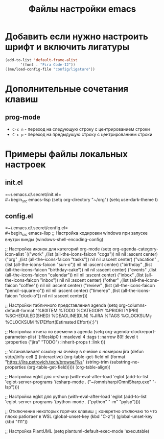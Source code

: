 #+TITLE: Файлы настройки emacs

* Добавить если нужно настроить шрифт и включить лигатуры
#+BEGIN_SRC emacs-lisp
  (add-to-list 'default-frame-alist
  	     '(font . "Fira Code-12"))
  ((me/load-config-file "config/ligature"))
#+END_SRC
* Дополнительные сочетания клавиш
** prog-mode
+ =C-c n= - переход на следующую строку с центрированием строки
+ =C-c p= - переход на предыдущую строку с центрированием строки

* Примеры файлы локальных настроек
** init.el
=~/.emacs.d/.secret/init.el=\\
#+begin_src emacs-lisp
  (setq org-directory "~/org")
  (setq use-dark-theme t)
#+end_src
** config.el
=~/.emacs.d/.secret/config.el=\\
#+begin_src emacs-lisp
  ;; Настройка кодировки windows при запуске внутри винды
  (windows-shell-encoding-config)

  ;; Настройка иконок для категорий org-mode
  (setq org-agenda-category-icon-alist
	`(("work" ,(list (all-the-icons-faicon "cogs")) nil nil :ascent center)
	  ("org" ,(list (all-the-icons-faicon "tasks")) nil nil :ascent center)
	  ("vacation" ,(list (all-the-icons-faicon "sun-o")) nil nil :ascent center)
	  ("birthday" ,(list (all-the-icons-faicon "birthday-cake")) nil nil :ascent center)
	  ("events" ,(list (all-the-icons-faicon "calendar")) nil nil :ascent center)
	  ("inbox" ,(list (all-the-icons-faicon "inbox")) nil nil :ascent center)
	  ("other" ,(list (all-the-icons-faicon "coffee")) nil nil :ascent center)
	  ("review" ,(list (all-the-icons-faicon "pencil-square-o")) nil nil :ascent center)
	  ("timerep" ,(list (all-the-icons-faicon "clock-o")) nil nil :ascent center)))

  ;; Настройки табличного представления agenda
  (setq org-columns-default-format "%80ITEM %TODO %CATEGORY %PRIORITY(PRI) %SCHEDULED(SHED) %DEADLINE(DLN) %JIRA %TAGS %CLOCKSUM_T %CLOCKSUM %17Effort(Estimated Effort){:}")

  ;; Настройка отчета по времени в agenda
  (setq org-agenda-clockreport-parameter-plist '(:fileskip0 t :maxlevel 4 :tags t :narrow 80! :level t :properties ("jira" "TODO") :inherit-props t :link t))

  ;; Устанавливает ссылку на ячейку в ячейке с номером jira
  (defun stdp/jirify-cell ()
    (interactive)
    (org-table-get-field nil (format "https://jira.petrovich.tech/browse/%s"
				     (string-trim (substring-no-properties
						   (org-table-get-field)))))
    (org-table-align))

  ;; Настройка eglot для c-sharp
  (with-eval-after-load 'eglot
    (add-to-list 'eglot-server-programs
		 '(csharp-mode . ("~/omnisharp/OmniSharp.exe" "-lsp"))))

  ;; Настройка eglot для python
  (with-eval-after-load 'eglot
    (add-to-list 'eglot-server-programs
		 '(python-mode . ("python" "-m" "pylsp"))))

  ;; Отключение некоторых горячих клавиш
  ;; конкретно отключаю то что плохо работает в WSL
  (global-unset-key (kbd "C-z"))
  (global-unset-key (kbd "f11"))

  ;; Настройка PlantUML
  (setq plantuml-default-exec-mode 'executable)
#+end_src


